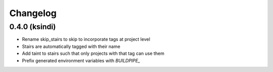 #########
Changelog
#########

0.4.0 (ksindi)
--------------------

* Rename skip_stairs to skip to incorporate tags at project level
* Stairs are automatically tagged with their name
* Add taint to stairs such that only projects with that tag can use them
* Prefix generated environment variables with `BUILDPIPE_`

